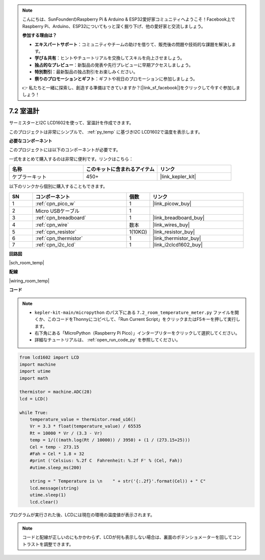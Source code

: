.. note::

    こんにちは、SunFounderのRaspberry Pi & Arduino & ESP32愛好家コミュニティへようこそ！Facebook上でRaspberry Pi、Arduino、ESP32についてもっと深く掘り下げ、他の愛好家と交流しましょう。

    **参加する理由は？**

    - **エキスパートサポート**：コミュニティやチームの助けを借りて、販売後の問題や技術的な課題を解決します。
    - **学び＆共有**：ヒントやチュートリアルを交換してスキルを向上させましょう。
    - **独占的なプレビュー**：新製品の発表や先行プレビューに早期アクセスしましょう。
    - **特別割引**：最新製品の独占割引をお楽しみください。
    - **祭りのプロモーションとギフト**：ギフトや祝日のプロモーションに参加しましょう。

    👉 私たちと一緒に探索し、創造する準備はできていますか？[|link_sf_facebook|]をクリックして今すぐ参加しましょう！

.. _py_room_temp:

7.2 室温計
======================================

サーミスターとI2C LCD1602を使って、室温計を作成できます。

このプロジェクトは非常にシンプルで、 :ref:`py_temp` に基づきI2C LCD1602で温度を表示します。

**必要なコンポーネント**

このプロジェクトには以下のコンポーネントが必要です。

一式をまとめて購入するのは非常に便利です。リンクはこちら：

.. list-table::
    :widths: 20 20 20
    :header-rows: 1

    *   - 名称	
        - このキットに含まれるアイテム
        - リンク
    *   - ケプラーキット	
        - 450+
        - |link_kepler_kit|

以下のリンクから個別に購入することもできます。

.. list-table::
    :widths: 5 20 5 20
    :header-rows: 1

    *   - SN
        - コンポーネント
        - 個数
        - リンク

    *   - 1
        - :ref:`cpn_pico_w`
        - 1
        - |link_picow_buy|
    *   - 2
        - Micro USBケーブル
        - 1
        - 
    *   - 3
        - :ref:`cpn_breadboard`
        - 1
        - |link_breadboard_buy|
    *   - 4
        - :ref:`cpn_wire`
        - 数本
        - |link_wires_buy|
    *   - 5
        - :ref:`cpn_resistor`
        - 1(10KΩ)
        - |link_resistor_buy|
    *   - 6
        - :ref:`cpn_thermistor`
        - 1
        - |link_thermistor_buy|
    *   - 7
        - :ref:`cpn_i2c_lcd`
        - 1
        - |link_i2clcd1602_buy|

**回路図**

|sch_room_temp|

**配線**

|wiring_room_temp|

**コード**

.. note::

    * ``kepler-kit-main/micropython`` のパス下にある ``7.2_room_temperature_meter.py`` ファイルを開くか、このコードをThonnyにコピペして、「Run Current Script」をクリックまたはF5キーを押して実行します。

    * 右下角にある「MicroPython（Raspberry Pi Pico）」インタープリターをクリックして選択してください。

    * 詳細なチュートリアルは、 :ref:`open_run_code_py` を参照してください。

.. code-block:: python

    from lcd1602 import LCD
    import machine
    import utime
    import math

    thermistor = machine.ADC(28)
    lcd = LCD()

    while True:
        temperature_value = thermistor.read_u16()
        Vr = 3.3 * float(temperature_value) / 65535
        Rt = 10000 * Vr / (3.3 - Vr)
        temp = 1/(((math.log(Rt / 10000)) / 3950) + (1 / (273.15+25)))
        Cel = temp - 273.15
        #Fah = Cel * 1.8 + 32
        #print ('Celsius: %.2f C  Fahrenheit: %.2f F' % (Cel, Fah))
        #utime.sleep_ms(200)

        string = " Temperature is \n    " + str('{:.2f}'.format(Cel)) + " C"
        lcd.message(string)
        utime.sleep(1)
        lcd.clear()

プログラムが実行された後、LCDには現在の環境の温度値が表示されます。

.. note::
    コードと配線が正しいのにもかかわらず、LCDが何も表示しない場合は、裏面のポテンショメーターを回してコントラストを調整できます。
